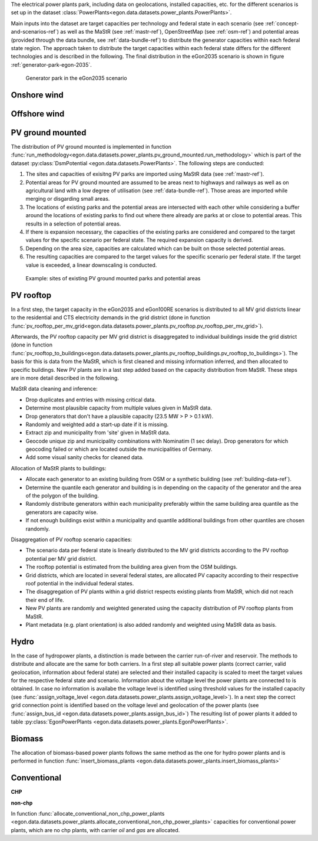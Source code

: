 The electrical power plants park, including data on geolocations, installed capacities, etc.
for the different scenarios is set up in the dataset
:class:`PowerPlants<egon.data.datasets.power_plants.PowerPlants>`.

Main inputs into the dataset are target capacities per technology and federal state
in each scenario (see :ref:`concept-and-scenarios-ref`) as well as the MaStR (see :ref:`mastr-ref`),
OpenStreetMap (see :ref:`osm-ref`) and potential areas (provided through the data bundle,
see :ref:`data-bundle-ref`) to distribute the generator capacities within each federal state region.
The approach taken to distribute the target capacities within each federal state differs for
the different technologies and is described in the following.
The final distribution in the eGon2035 scenario is shown in figure :ref:`generator-park-egon-2035`.

.. figure:: /images/Erzeugerpark.png
  :name: generator-park-egon-2035
  :width: 400

  Generator park in the eGon2035 scenario

Onshore wind
+++++++++++++



Offshore wind
++++++++++++++

PV ground mounted
++++++++++++++++++

The distribution of PV ground mounted is implemented in function :func:`run_methodology<egon.data.datasets.power_plants.pv_ground_mounted.run_methodology>`
which is part of the dataset :py:class:`DsmPotential <egon.data.datasets.PowerPlants>`.
The following steps are conducted:

#. The sites and capacities of exisitng PV parks are imported using MaStR data (see :ref:`mastr-ref`).

#. Potential areas for PV ground mounted are assumed to be areas next to highways and railways as well as on agricultural land with a low degree of utilisation (see :ref:`data-bundle-ref`). Those areas are imported while merging or disgarding small areas.

#. The locations of existing parks and the potential areas are intersected with each other while considering a buffer around the locations of existing parks to find out where there already are parks at or close to potential areas. This results in a selection of potential areas.

#. If there is expansion necessary, the capacities of the existing parks are considered and compared to the target values for the specific scenario per federal state. The required expansion capacity is derived.

#. Depending on the area size, capacities are calculated which can be built on those selected potential areas. 

#. The resulting capacities are compared to the target values for the specific scenario per federal state. If the target value is exceeded, a linear downscaling is conducted.

.. figure:: /images/PV_freiflaeche.png
  :name: pv_ground_mounted-example
  :width: 400 
  
  Example: sites of existing PV ground mounted parks and potential areas

PV rooftop
+++++++++++

In a first step, the target capacity in the eGon2035 and eGon100RE scenarios is distributed
to all MV grid districts linear to the residential and CTS electricity demands in the
grid district (done in function
:func:`pv_rooftop_per_mv_grid<egon.data.datasets.power_plants.pv_rooftop.pv_rooftop_per_mv_grid>`).

Afterwards, the PV rooftop capacity per MV grid district is disaggregated
to individual buildings inside the grid district (done in function
:func:`pv_rooftop_to_buildings<egon.data.datasets.power_plants.pv_rooftop_buildings.pv_rooftop_to_buildings>`).
The basis for this is data from the MaStR, which is first cleaned and missing information
inferred, and then allocated to specific buildings. New PV plants are in a last step
added based on the capacity distribution from MaStR.
These steps are in more detail described in the following.

MaStR data cleaning and inference:

* Drop duplicates and entries with missing critical data.
* Determine most plausible capacity from multiple values given in MaStR data.
* Drop generators that don't have a plausible capacity (23.5 MW > P > 0.1 kW).
* Randomly and weighted add a start-up date if it is missing.
* Extract zip and municipality from 'site' given in MaStR data.
* Geocode unique zip and municipality combinations with Nominatim (1 sec
  delay). Drop generators for which geocoding failed or which are located
  outside the municipalities of Germany.
* Add some visual sanity checks for cleaned data.

Allocation of MaStR plants to buildings:

* Allocate each generator to an existing building from OSM or a synthetic building
  (see :ref:`building-data-ref`).
* Determine the quantile each generator and building is in depending on the
  capacity of the generator and the area of the polygon of the building.
* Randomly distribute generators within each municipality preferably within
  the same building area quantile as the generators are capacity wise.
* If not enough buildings exist within a municipality and quantile additional
  buildings from other quantiles are chosen randomly.

Disaggregation of PV rooftop scenario capacities:

* The scenario data per federal state is linearly distributed to the MV grid
  districts according to the PV rooftop potential per MV grid district.
* The rooftop potential is estimated from the building area given from the OSM
  buildings.
* Grid districts, which are located in several federal states, are allocated
  PV capacity according to their respective roof potential in the individual
  federal states.
* The disaggregation of PV plants within a grid district respects existing
  plants from MaStR, which did not reach their end of life.
* New PV plants are randomly and weighted generated using the capacity distribution of
  PV rooftop plants from MaStR.
* Plant metadata (e.g. plant orientation) is also added randomly and weighted
  using MaStR data as basis.

Hydro
+++++

In the case of hydropower plants, a distinction is made between the carrier run-of-river 
and reservoir. 
The methods to distribute and allocate are the same for both carriers.
In a first step all suitable power plants (correct carrier, valid geolocation, information 
about federal state) are selected and their installed capacity is scaled to meet the target
values for the respective federal state and scenario. 
Information about the voltage level the power plants are connected to is obtained. In case 
no information is availabe the voltage level is identified using threshold values for the 
installed capacity (see :func:`assign_voltage_level <egon.data.datasets.power_plants.assign_voltage_level>`). 
In a next step the correct grid connection point is identified based on the voltage level
and geolocation of the power plants (see :func:`assign_bus_id <egon.data.datasets.power_plants.assign_bus_id>`)
The resulting list of power plants it added to table 
:py:class:`EgonPowerPlants <egon.data.datasets.power_plants.EgonPowerPlants>`.

Biomass
+++++++

The allocation of biomass-based power plants follows the same method as the one for hydro
power plants and is performed in function :func:`insert_biomass_plants <egon.data.datasets.power_plants.insert_biomass_plants>`



Conventional
++++++++++++

**CHP**


**non-chp**


In function :func:`allocate_conventional_non_chp_power_plants <egon.data.datasets.power_plants.allocate_conventional_non_chp_power_plants>`
capacities for conventional power plants, which are no chp plants, with carrier *oil* and 
*gas* are allocated.
  





